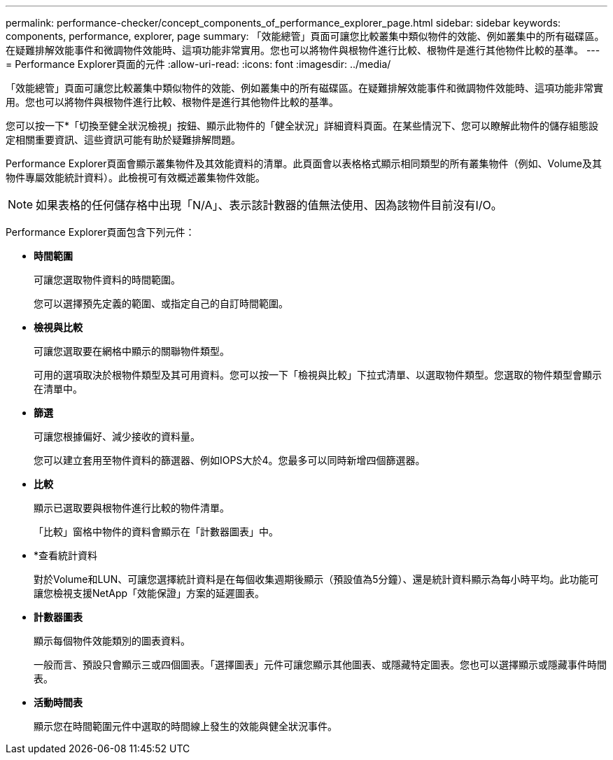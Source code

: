 ---
permalink: performance-checker/concept_components_of_performance_explorer_page.html 
sidebar: sidebar 
keywords: components, performance, explorer, page 
summary: 「效能總管」頁面可讓您比較叢集中類似物件的效能、例如叢集中的所有磁碟區。在疑難排解效能事件和微調物件效能時、這項功能非常實用。您也可以將物件與根物件進行比較、根物件是進行其他物件比較的基準。 
---
= Performance Explorer頁面的元件
:allow-uri-read: 
:icons: font
:imagesdir: ../media/


[role="lead"]
「效能總管」頁面可讓您比較叢集中類似物件的效能、例如叢集中的所有磁碟區。在疑難排解效能事件和微調物件效能時、這項功能非常實用。您也可以將物件與根物件進行比較、根物件是進行其他物件比較的基準。

您可以按一下*「切換至健全狀況檢視」按鈕、顯示此物件的「健全狀況」詳細資料頁面。在某些情況下、您可以瞭解此物件的儲存組態設定相關重要資訊、這些資訊可能有助於疑難排解問題。

Performance Explorer頁面會顯示叢集物件及其效能資料的清單。此頁面會以表格格式顯示相同類型的所有叢集物件（例如、Volume及其物件專屬效能統計資料）。此檢視可有效概述叢集物件效能。

[NOTE]
====
如果表格的任何儲存格中出現「N/A」、表示該計數器的值無法使用、因為該物件目前沒有I/O。

====
Performance Explorer頁面包含下列元件：

* *時間範圍*
+
可讓您選取物件資料的時間範圍。

+
您可以選擇預先定義的範圍、或指定自己的自訂時間範圍。

* *檢視與比較*
+
可讓您選取要在網格中顯示的關聯物件類型。

+
可用的選項取決於根物件類型及其可用資料。您可以按一下「檢視與比較」下拉式清單、以選取物件類型。您選取的物件類型會顯示在清單中。

* *篩選*
+
可讓您根據偏好、減少接收的資料量。

+
您可以建立套用至物件資料的篩選器、例如IOPS大於4。您最多可以同時新增四個篩選器。

* *比較*
+
顯示已選取要與根物件進行比較的物件清單。

+
「比較」窗格中物件的資料會顯示在「計數器圖表」中。

* *查看統計資料
+
對於Volume和LUN、可讓您選擇統計資料是在每個收集週期後顯示（預設值為5分鐘）、還是統計資料顯示為每小時平均。此功能可讓您檢視支援NetApp「效能保證」方案的延遲圖表。

* *計數器圖表*
+
顯示每個物件效能類別的圖表資料。

+
一般而言、預設只會顯示三或四個圖表。「選擇圖表」元件可讓您顯示其他圖表、或隱藏特定圖表。您也可以選擇顯示或隱藏事件時間表。

* *活動時間表*
+
顯示您在時間範圍元件中選取的時間線上發生的效能與健全狀況事件。


